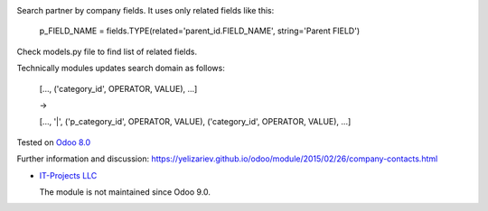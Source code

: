 .. image:: https://itpp.dev/images/infinity-readme.png
   :alt: Tested and maintained by IT Projects Labs
   :target: https://itpp.dev

Search partner by company fields. It uses only related fields like this:

    p_FIELD_NAME = fields.TYPE(related='parent_id.FIELD_NAME', string='Parent FIELD')

Check models.py file to find list of related fields.

Technically modules updates search domain as follows:

    [..., ('category_id', OPERATOR, VALUE), ...]

    ->

    [..., '|', ('p_category_id', OPERATOR, VALUE), ('category_id', OPERATOR, VALUE), ...]

Tested on `Odoo 8.0 <https://github.com/odoo/odoo/commit/ea60fed97af1c139e4647890bf8f68224ea1665b>`_

Further information and discussion: https://yelizariev.github.io/odoo/module/2015/02/26/company-contacts.html

* `IT-Projects LLC <https://it-projects.info>`__

  The module is not maintained since Odoo 9.0.
